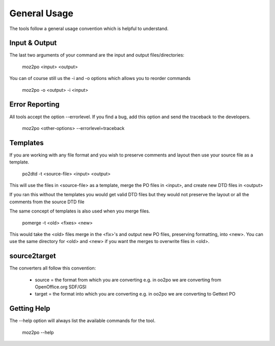 
.. _pages/toolkit/general_usage#general_usage:

General Usage
*************

The tools follow a general usage convention which is helpful to understand.

.. _pages/toolkit/general_usage#input_&_output:

Input & Output
==============

The last two arguments of your command are the input and output files/directories:

  moz2po <input> <output>

You can of course still us the -i and -o options which allows you to reorder commands

  moz2po -o <output> -i <input>

.. _pages/toolkit/general_usage#error_reporting:

Error Reporting
===============

All tools accept the option --errorlevel.  If you find a bug, add this option and send the traceback to the developers.

  moz2po <other-options> --errorlevel=traceback

.. _pages/toolkit/general_usage#templates:

Templates
=========

If you are working with any file format and you wish to preserve comments and layout then use your source file as a template.

  po2dtd -t <source-file> <input> <output>

This will use the files in <source-file> as a template, merge the PO files in <input>, and create new DTD files in <output>

If you ran this without the templates you would get valid DTD files but they would not preserve the layout or all the comments from the source DTD file

The same concept of templates is also used when you merge files.

  pomerge -t <old> <fixes> <new>

This would take the <old> files merge in the <fix>'s and output new PO files, preserving formatting, into <new>.  You can use the same directory for <old> and <new> if you want the merges to overwrite files in <old>.

.. _pages/toolkit/general_usage#source2target:

source2target
=============

The converters all follow this convention:

  * source = the format from which you are converting e.g. in oo2po we are converting from OpenOffice.org SDF/GSI
  * target = the format into which you are converting e.g. in oo2po we are converting to Gettext PO

.. _pages/toolkit/general_usage#getting_help:

Getting Help
============

The --help option will always list the available commands for the tool.

  moz2po --help